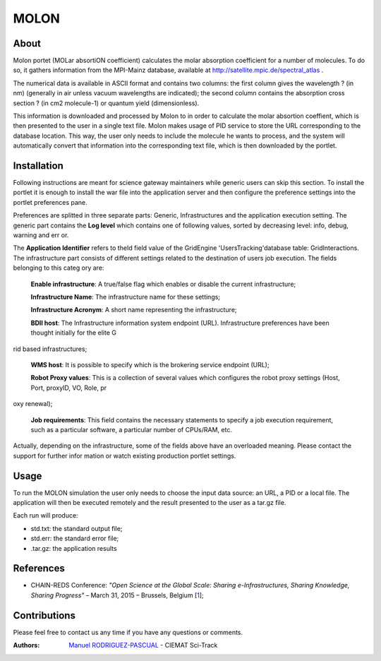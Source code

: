*****
MOLON
*****

============
About
============


Molon portet (MOLar absortiON coefficient) calculates the molar absorption coefficient for a number of molecules. To do so, it gathers information from the MPI-Mainz database, available at http://satellite.mpic.de/spectral_atlas .

The numerical data is available in ASCII format and contains two columns: the first column gives the wavelength ? (in nm) (generally in air unless vacuum wavelengths are indicated); the second column contains the absorption cross section ? (in cm2 molecule-1) or quantum yield (dimensionless).

This information is downloaded and processed by Molon to in order to calculate the molar absortion coeffient, which is then presented to the user in a single text file. Molon makes usage of PID service to store the URL corresponding to the database location. This way, the user only needs to include the molecule he wants to process, and the system will automatically convert that information into the corresponding text file, which is then downloaded by the portlet.

============
Installation
============
Following instructions are meant for science gateway maintainers while generic users can skip this section.
To install the portlet it is enough to install the war file into the application server and then configure the preference settings into the 
portlet preferences pane.

Preferences are splitted in three separate parts: Generic, Infrastructures and the application execution setting. 
The generic part contains the **Log level** which contains one of following values, sorted by decreasing level: info, debug, warning and err
or. 

The **Application Identifier** refers to theId field value of the GridEngine 'UsersTracking'database table: GridInteractions.
The infrastructure part consists of different settings related to the destination of users job execution. The fields belonging to this categ
ory are:

 **Enable infrastructure**: A true/false flag which enables or disable the current infrastructure;

 **Infrastructure Name**: The infrastructure name for these settings;   

 **Infrastructure Acronym**: A short name representing the infrastructure;

 **BDII host**: The Infrastructure information system endpoint (URL). Infrastructure preferences have been thought initially for the elite G
rid based infrastructures; 

 **WMS host**: It is possible to specify which is the brokering service endpoint (URL);

 **Robot Proxy values**: This is a collection of several values which configures the robot proxy settings (Host, Port, proxyID, VO, Role, pr
oxy renewal);

 **Job requirements**: This field contains the necessary statements to specify a job execution requirement, such as a particular software, a
 particular number of CPUs/RAM, etc.

.. image:: images/settings.jpg

Actually, depending on the infrastructure, some of the fields above have an overloaded meaning. Please contact the support for further infor
mation or watch existing production portlet settings.


============
Usage
============

To run the MOLON simulation the user only needs to choose the input data source: an URL, a PID or a local file. The application will then be executed remotely and the result presented to the user as a tar.gz file. 

.. image:: images/input.png
   :align: center

Each run will produce:

- std.txt: the standard output file;

- std.err: the standard error file;

- .tar.gz: the application results 



============
References
============

.. _1: http://agenda.ct.infn.it/event/1110/

* CHAIN-REDS Conference: *"Open Science at the Global Scale: Sharing e-Infrastructures, Sharing Knowledge, Sharing Progress"* – March 31, 2015 – Brussels, Belgium [1_];

============
Contributions
============
Please feel free to contact us any time if you have any questions or comments.

.. _Sci-Track: http://rdgroups.ciemat.es/web/sci-track/

:Authors:
 `Manuel RODRIGUEZ-PASCUAL <mailto:manuel.rodriguez@ciemat.es>`_ - CIEMAT Sci-Track



